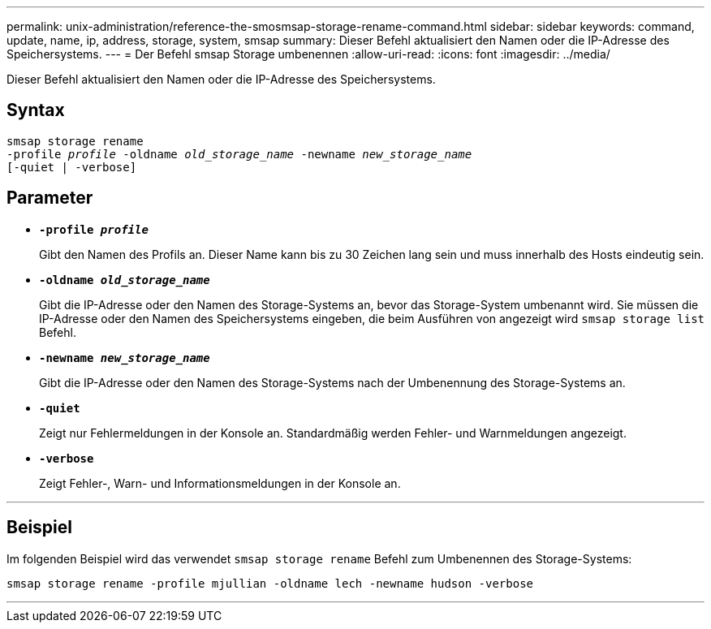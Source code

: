 ---
permalink: unix-administration/reference-the-smosmsap-storage-rename-command.html 
sidebar: sidebar 
keywords: command, update, name, ip, address, storage, system, smsap 
summary: Dieser Befehl aktualisiert den Namen oder die IP-Adresse des Speichersystems. 
---
= Der Befehl smsap Storage umbenennen
:allow-uri-read: 
:icons: font
:imagesdir: ../media/


[role="lead"]
Dieser Befehl aktualisiert den Namen oder die IP-Adresse des Speichersystems.



== Syntax

[listing, subs="+macros"]
----
pass:quotes[smsap storage rename
-profile _profile_ -oldname _old_storage_name_ -newname _new_storage_name_
[-quiet | -verbose\]]
----


== Parameter

* `*-profile _profile_*`
+
Gibt den Namen des Profils an. Dieser Name kann bis zu 30 Zeichen lang sein und muss innerhalb des Hosts eindeutig sein.

* `*-oldname _old_storage_name_*`
+
Gibt die IP-Adresse oder den Namen des Storage-Systems an, bevor das Storage-System umbenannt wird. Sie müssen die IP-Adresse oder den Namen des Speichersystems eingeben, die beim Ausführen von angezeigt wird `smsap storage list` Befehl.

* `*-newname _new_storage_name_*`
+
Gibt die IP-Adresse oder den Namen des Storage-Systems nach der Umbenennung des Storage-Systems an.

* `*-quiet*`
+
Zeigt nur Fehlermeldungen in der Konsole an. Standardmäßig werden Fehler- und Warnmeldungen angezeigt.

* `*-verbose*`
+
Zeigt Fehler-, Warn- und Informationsmeldungen in der Konsole an.



'''


== Beispiel

Im folgenden Beispiel wird das verwendet `smsap storage rename` Befehl zum Umbenennen des Storage-Systems:

[listing]
----
smsap storage rename -profile mjullian -oldname lech -newname hudson -verbose
----
'''